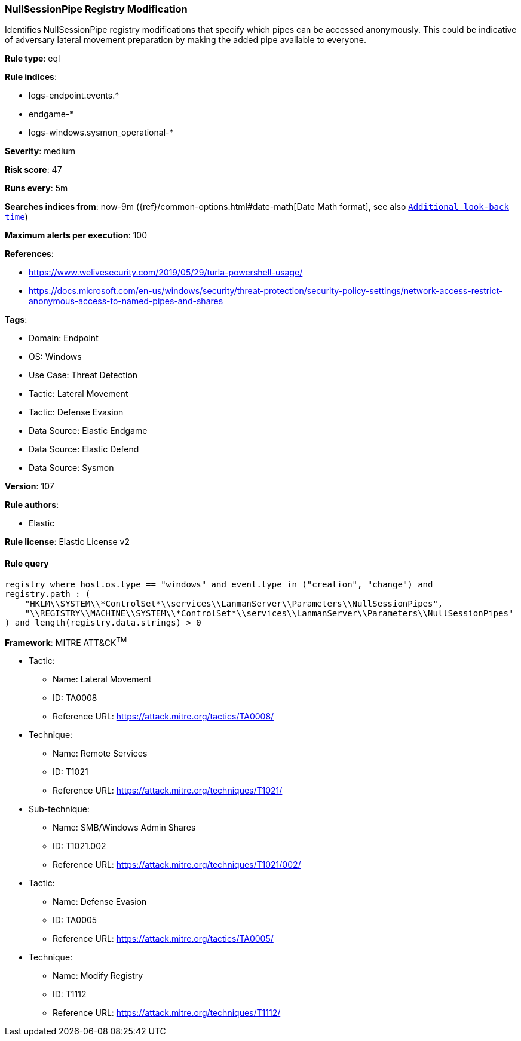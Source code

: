 [[prebuilt-rule-8-11-11-nullsessionpipe-registry-modification]]
=== NullSessionPipe Registry Modification

Identifies NullSessionPipe registry modifications that specify which pipes can be accessed anonymously. This could be indicative of adversary lateral movement preparation by making the added pipe available to everyone.

*Rule type*: eql

*Rule indices*: 

* logs-endpoint.events.*
* endgame-*
* logs-windows.sysmon_operational-*

*Severity*: medium

*Risk score*: 47

*Runs every*: 5m

*Searches indices from*: now-9m ({ref}/common-options.html#date-math[Date Math format], see also <<rule-schedule, `Additional look-back time`>>)

*Maximum alerts per execution*: 100

*References*: 

* https://www.welivesecurity.com/2019/05/29/turla-powershell-usage/
* https://docs.microsoft.com/en-us/windows/security/threat-protection/security-policy-settings/network-access-restrict-anonymous-access-to-named-pipes-and-shares

*Tags*: 

* Domain: Endpoint
* OS: Windows
* Use Case: Threat Detection
* Tactic: Lateral Movement
* Tactic: Defense Evasion
* Data Source: Elastic Endgame
* Data Source: Elastic Defend
* Data Source: Sysmon

*Version*: 107

*Rule authors*: 

* Elastic

*Rule license*: Elastic License v2


==== Rule query


[source, js]
----------------------------------
registry where host.os.type == "windows" and event.type in ("creation", "change") and
registry.path : (
    "HKLM\\SYSTEM\\*ControlSet*\\services\\LanmanServer\\Parameters\\NullSessionPipes",
    "\\REGISTRY\\MACHINE\\SYSTEM\\*ControlSet*\\services\\LanmanServer\\Parameters\\NullSessionPipes"
) and length(registry.data.strings) > 0

----------------------------------

*Framework*: MITRE ATT&CK^TM^

* Tactic:
** Name: Lateral Movement
** ID: TA0008
** Reference URL: https://attack.mitre.org/tactics/TA0008/
* Technique:
** Name: Remote Services
** ID: T1021
** Reference URL: https://attack.mitre.org/techniques/T1021/
* Sub-technique:
** Name: SMB/Windows Admin Shares
** ID: T1021.002
** Reference URL: https://attack.mitre.org/techniques/T1021/002/
* Tactic:
** Name: Defense Evasion
** ID: TA0005
** Reference URL: https://attack.mitre.org/tactics/TA0005/
* Technique:
** Name: Modify Registry
** ID: T1112
** Reference URL: https://attack.mitre.org/techniques/T1112/
